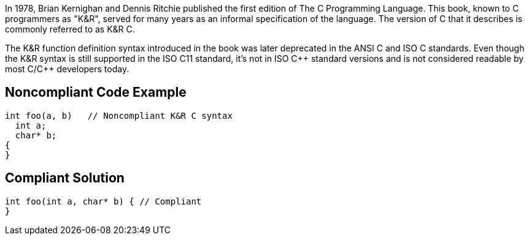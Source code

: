 In 1978, Brian Kernighan and Dennis Ritchie published the first edition of The C Programming Language. This book, known to C programmers as "K&R", served for many years as an informal specification of the language. The version of C that it describes is commonly referred to as K&R C. 


The K&R function definition syntax introduced in the book was later deprecated in the ANSI C and ISO C standards. Even though the K&R syntax is still supported in the ISO C11 standard, it's not in ISO {cpp} standard versions and is not considered readable by most C/{cpp} developers today. 

== Noncompliant Code Example

----
int foo(a, b)   // Noncompliant K&R C syntax
  int a;
  char* b;
{
}
----

== Compliant Solution

----
int foo(int a, char* b) { // Compliant
}
----
